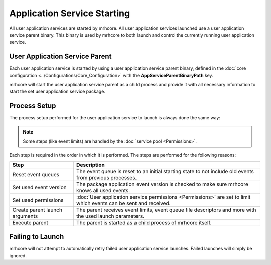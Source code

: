 ****************************
Application Service Starting
****************************
All user application services are started by mrhcore. All user application 
services launched use a user application service parent binary. This binary 
is used by mrhcore to both launch and control the currently running user 
application service.

User Application Service Parent
-------------------------------
Each user application service is started by using a user application service 
parent binary, defined in the :doc:`core configuration <../Configurations/Core_Configuration>` 
with the **AppServiceParentBinaryPath** key.

mrhcore will start the user application service parent as a child process and 
provide it with all necessary information to start the set user application 
service package.

Process Setup
-------------
The process setup performed for the user application service to launch is always 
done the same way:

.. note:: 

    Some steps (like event limits) are handled by the :doc:`service pool <Permissions>`.


.. image:: A_Service_Starting.svg
   :align: center


Each step is required in the order in which it is performed. The steps 
are performed for the following reasons:

.. list-table::
    :header-rows: 1

    * - Step
      - Description
    * - Reset event queues
      - The event queue is reset to an initial starting state to not include old 
        events from previous processes.
    * - Set used event version
      - The package application event version is checked to make sure mrhcore 
        knows all used events.
    * - Set used permissions
      - :doc:`User application service permissions <Permissions>` are set to limit 
        which events can be sent and received.
    * - Create parent launch arguments
      - The parent receives event limits, event queue file descriptors and more 
        with the used launch parameters.
    * - Execute parent
      - The parent is started as a child process of mrhcore itself.


Failing to Launch
-----------------
mrhcore will not attempt to automatically retry failed user application service 
launches. Failed launches will simply be ignored.   
